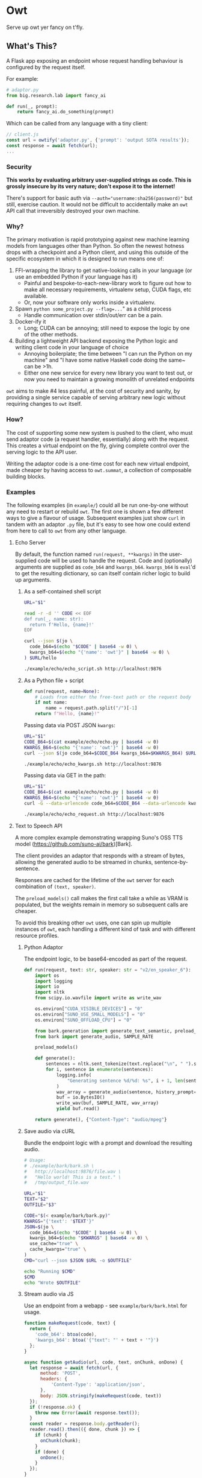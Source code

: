 # Created 2024-08-16 Fri 20:16
#+title: 
#+author: Harry Askham
* Owt

Serve up owt yer fancy on t'fly.
** What's This?

A Flask app exposing an endpoint whose request handling behaviour is configured by the request itself.

For example:

#+begin_src python
# adaptor.py
from big.research.lab import fancy_ai

def run(_, prompt):
    return fancy_ai.do_something(prompt)
#+end_src

Which can be called from any language with a tiny client:

#+begin_src javascript
// client.js
const url = owtify('adaptor.py', {'prompt': 'output SOTA results'});
const response = await fetch(url);
...
#+end_src
*** Security
*This works by evaluating arbitrary user-supplied strings as code. This is grossly insecure by its very nature; don't expose it to the internet!*

There's support for basic auth via ~--auth="username:sha256(password)"~ but still, exercise caution. It would not be difficult to accidentally make an ~owt~ API call that irreversibly destroyed your own machine.
*** Why?

The primary motivation is rapid prototyping against new machine learning models from languages other than Python. So often the newest hotness drops with a checkpoint and a Python client, and using this outside of the specific ecosystem in which it is designed to run means one of:

1. FFI-wrapping the library to get native-looking calls in your language (or use an embedded Python if your language has it)
   - Painful and bespoke-to-each-new-library work to figure out how to make all necessary requirements, virtualenv setup, CUDA flags, etc available.
   - Or, now your software only works inside a virtualenv.
2. Spawn ~python some_project.py --flag=...~" as a child process
   - Handle communication over stdin/out/err can be a pain.
3. Docker-ify it
   - Long; CUDA can be annoying; still need to expose the logic by one of the other methods.
4. Building a lightweight API backend exposing the Python logic and writing client code in your language of choice
   - Annoying boilerplate; the time between "I can run the Python on my machine" and "I have some native Haskell code doing the same~ can be >1h.
   - Either one new service for every new library you want to test out, or now you need to maintain a growing monolith of unrelated endpoints

~owt~ aims to make #4 less painful, at the cost of security and sanity, by providing a single service capable of serving arbitrary new logic without requiring changes to ~owt~ itself.
*** How?
The cost of supporting some new system is pushed to the client, who must send adaptor code (a request handler, essentially) along with the request. This creates a virtual endpoint on the fly, giving complete control over the serving logic to the API user.

Writing the adaptor code is a one-time cost for each new virtual endpoint, made cheaper by having access to ~owt.summat~, a collection of composable building blocks.
*** Examples

The following examples (in ~example/~) could all be run one-by-one without any need to restart or rebuild ~owt~. The first one is shown a few different ways to give a flavour of usage. Subsequent examples just show ~curl~ in tandem with an adaptor ~.py~ file, but it's easy to see how one could extend from here to call to ~owt~ from any other language.
**** Echo Server
By default, the function named ~run(request, **kwargs)~ in the user-supplied code will be used to handle the request.
Code and (optionally) arguments are supplied as ~code_b64~ and ~kwargs_b64~. ~kwargs_b64~ is ~eval~'d to get the resulting dictionary, so can itself contain richer logic to build up arguments.
***** As a self-contained shell script
#+begin_src bash
URL="$1"

read -r -d '' CODE << EOF
def run(_, name: str):
  return f'Hello, {name}!'
EOF

curl --json $(jo \
  code_b64=$(echo "$CODE" | base64 -w 0) \
  kwargs_b64=$(echo "{'name': 'owt'}" | base64 -w 0) \
) $URL/hello
#+end_src

#+begin_src bash :exports both :results html
./example/echo/echo_script.sh http://localhost:9876
#+end_src
***** As a Python file + script
#+begin_src python
def run(request, name=None):
    # Loads from either the free-text path or the request body
    if not name:
        name = request.path.split("/")[-1]
    return f"Hello, {name}!"
#+end_src

Passing data via POST JSON ~kwargs~:

#+begin_src bash
URL="$1"
CODE_B64=$(cat example/echo/echo.py | base64 -w 0)
KWARGS_B64=$(echo "{'name': 'owt'}" | base64 -w 0)
curl --json $(jo code_b64=$CODE_B64 kwargs_b64=$KWARGS_B64) $URL/hello
#+end_src

#+begin_src bash :exports both :results html
./example/echo/echo_kwargs.sh http://localhost:9876
#+end_src

Passing data via GET in the path:

#+begin_src bash
URL="$1"
CODE_B64=$(cat example/echo/echo.py | base64 -w 0)
KWARGS_B64=$(echo "{'name': 'owt'}" | base64 -w 0)
curl -G --data-urlencode code_b64=$CODE_B64 --data-urlencode kwargs_b64=$KWARGS_B64 $URL
#+end_src

#+begin_src bash :exports both :results html
./example/echo/echo_request.sh http://localhost:9876
#+end_src
**** Text to Speech API
A more complex example demonstrating wrapping Suno's OSS TTS model (https://github.com/suno-ai/bark)[Bark].

The client provides an adaptor that responds with a stream of bytes, allowing the generated audio to be streamed in chunks, sentence-by-sentence.

Responses are cached for the lifetime of the ~owt~ server for each combination of ~(text, speaker)~.

The ~preload_models()~ call makes the first call take a while as VRAM is populated, but the weights remain in memory so subsequent calls are cheaper.

To avoid this breaking other ~owt~ uses, one can spin up multiple instances of ~owt~, each handling a different kind of task and with different resource profiles.
***** Python Adaptor
The endpoint logic, to be base64-encoded as part of the request.
#+begin_src python
def run(request, text: str, speaker: str = "v2/en_speaker_6"):
    import os
    import logging
    import io
    import nltk
    from scipy.io.wavfile import write as write_wav

    os.environ["CUDA_VISIBLE_DEVICES"] = "0"
    os.environ["SUNO_USE_SMALL_MODELS"] = "0"
    os.environ["SUNO_OFFLOAD_CPU"] = "0"

    from bark.generation import generate_text_semantic, preload_models
    from bark import generate_audio, SAMPLE_RATE

    preload_models()

    def generate():
        sentences = nltk.sent_tokenize(text.replace("\n", " ").strip())
        for i, sentence in enumerate(sentences):
            logging.info(
                "Generating sentence %d/%d: %s", i + 1, len(sentences), sentence
            )
            wav_array = generate_audio(sentence, history_prompt=speaker)
            buf = io.BytesIO()
            write_wav(buf, SAMPLE_RATE, wav_array)
            yield buf.read()

    return generate(), {"Content-Type": "audio/mpeg"}
#+end_src
***** Save audio via cURL
Bundle the endpoint logic with a prompt and download the resulting audio.
#+begin_src bash
# Usage:
# ./example/bark/bark.sh \
#   http://localhost:9876/file.wav \
#   "Hello world! This is a test." \
#   /tmp/output_file.wav

URL="$1"
TEXT="$2"
OUTFILE="$3"

CODE="$(< example/bark/bark.py)"
KWARGS="{'text': '$TEXT'}"
JSON=$(jo \
  code_b64=$(echo "$CODE" | base64 -w 0) \
  kwargs_b64=$(echo "$KWARGS" | base64 -w 0) \
  use_cache="true" \
  cache_kwargs="true" \
)
CMD="curl --json $JSON $URL -o $OUTFILE"

echo "Running $CMD"
$CMD
echo "Wrote $OUTFILE"
#+end_src
***** Stream audio via JS
Use an endpoint from a webapp - see ~example/bark/bark.html~ for usage.
#+begin_src javascript
function makeRequest(code, text) {
  return {
    'code_b64': btoa(code),
    'kwargs_b64': btoa('{"text": "' + text + '"}')
  };
}

async function getAudio(url, code, text, onChunk, onDone) {
  let response = await fetch(url, {
      method: 'POST',
      headers: {
          'Content-Type': 'application/json',
      },
      body: JSON.stringify(makeRequest(code, text))
  });
  if (!response.ok) {
    throw new Error(await response.text());
  }
  const reader = response.body.getReader();
  reader.read().then(({ done, chunk }) => {
    if (chunk) {
      onChunk(chunk);
    }
    if (done) {
      onDone();
    }
  });
}
#+end_src
***** Ad-hoc Web Server
In fact we can go one step further now and bootstrap our own webserver within ~owt~ to serve our prototype app.

We ca create an adhoc endpoint that serves us the rendered ~bark.html~ Jinja2 template.

The ~owt~ arguments can be passed as GET query parameters as well as POST JSON data, so we can actually write a handler that embeds the entire HTML into the query with this Python-in-Python-in-Bash curiosity.

#+begin_src bash
URL="$1"
CODE=$(python <<EOF
with open('example/bark/bark.html', 'r') as html_f:
  html = html_f.read()
  with open('example/bark/bark.py', 'r') as code_f:
    code = code_f.read()
    with open('example/bark/bark.js', 'r') as js_f:
      template = (html.replace('{% include "bark.py" %}', code)
                  .replace('<script src="/bark/bark.js"></script>',
                           '<script>\n'+js_f.read()+'\n</script>'))
      print('''
def run(_):
  from flask import render_template
  try:
      render_template(\'\'\''''+template+'''\'\'\')
  except Exception as e:
      return str(e)''')
EOF
)
CODE_B64=$(base64 -w 0 <<< "$CODE")
echo "curl -G --data-urlencode \"code_b64=$CODE_B64\" $URL"
#+end_src

#+begin_src bash :exports both :results html
bash -c "$(./example/bark/bark_construct_curl.sh http://localhost:9876) -s -o /dev/null -w '%{url}'"
#+end_src

Whew. We can open that ~owt~ URL in a browser and play with the web app, which itself makes calls to ~owt~ injecting the TTS logic.
***** Going Meta

That gets painful though - for iterative development, you want to save your code and hit refresh. This won't do anything here, since all code is snapshotted into the URL itself. However...

#+begin_src bash
URL="$1"
read -r -d '' CODE << 'EOF'
def run(_, base_url):
  import os
  html = os.popen(f'bash -c "$(./example/bark/bark_construct_curl.sh {base_url})"').read()
  return html
EOF

KWARGS="{\"base_url\": \"$URL\"}"
CODE_B64=$(base64 -w 0 <<< "$CODE")
KWARGS_B64=$(base64 -w 0 <<< "$KWARGS")
echo "curl -G --data-urlencode code_b64=$CODE_B64 --data-urlencode kwargs_b64=$KWARGS_B64 $URL"
#+end_src

#+begin_src bash :exports both :results html
./example/bark/bark_meta_curl.sh http://localhost:9876
#+end_src

Sweet - this will resolve to the meta-evaluator that always renders a fresh copy of the app each time.

#+begin_src bash :exports both :results html
bash -c "$(./example/bark/bark_meta_curl.sh http://localhost:9876) -s -o /dev/null -w '%{url}'"
#+end_src
**** Going Meta-Circular

Wait, no...

#+begin_src bash
function owtInOwt() {
  URL="$1"
  PORT="$2"
  PAYLOAD_CODE_B64="$3"
  PAYLOAD_KWARGS_B64="$4"
  read -r -d '' CODE << EOF
def run(request, payload_code_b64, payload_kwargs_b64):
  _globals = {'__name__': __name__+'_new',
              'new_port': args.port + 1}
  _locals = {}
  print(f'Going one level down to port {_globals['new_port']}...')

  exec('''
print('One level deeper, importing owt')
from owt import *
from multiprocessing import Process
args.port = new_port
server_thread = Process(target=main)
''', _globals, _locals)

  def kill():
    import time
    time.sleep(10)
    print(f'Killing server on {args.port}')
    _locals['server_thread'].terminate()
    print('Killed server on %d' % args.port)

  from multiprocessing import Process
  import requests
  import urllib

  _locals['server_thread'].start()
  bootstrapped_url = f"$URL:{_globals['new_port']}/{request.path}?code_b64={urllib.parse.quote_plus(payload_code_b64)}&kwargs_b64={urllib.parse.quote_plus(payload_kwargs_b64)}"
  print(bootstrapped_url)
  resp = requests.get(bootstrapped_url).content
  Process(target=kill).start()
  return resp
EOF

  CODE_B64=$(base64 -w 0 <<< "$CODE")
  KWARGS_B64=$(base64 -w 0 <<< "{\"payload_code_b64\":\"$PAYLOAD_CODE_B64\", \"payload_kwargs_b64\": \"$PAYLOAD_KWARGS_B64\"}")
  CMD="curl -G --data-urlencode code_b64=$CODE_B64 --data-urlencode kwargs_b64=$KWARGS_B64 $URL:$PORT"
  echo $CMD
}
#+end_src

Oh no, no...

#+begin_src bash :exports both :results html
source "example/meta/bootstrap.sh"

# Load up the nice simple echo example from earlier
CODE_B64=$(cat example/echo/echo.py | base64 -w 0)
KWARGS_B64=$(echo "{'name': 'owt-inside-owt'}" | base64 -w 0)

# Send a request that installs a full copy of owt and calls it with the payload code+kwargs
CMD=$(owtInOwt http://localhost 9876 "$CODE_B64" "$KWARGS_B64")
echo "Bootstrapping $CMD"
echo "Result:"
bash -c "$CMD"
#+end_src

Oh no... but that would mean...

#+begin_src python
def run(request, payload_code_b64, payload_kwargs_b64):
    import os

    return os.popen(
        f'source ./example/meta/bootstrap.sh; $(owtInOwt http://localhost {args.port} "{payload_code_b64}" "{payload_kwargs_b64}")'
    ).read()
#+end_src

#+begin_src bash :exports both :results html :noeval
METACODE_B64=$(cat example/meta/bootstrap.py | base64 -w 0)
function wrapOwt() {
  CODE_B64="$1"
  KWARGS_B64="$2"
  METAKWARGS_B64=$(base64 -w 0 <<< "{\"payload_code_b64\":\"$CODE_B64\", \"payload_kwargs_b64\": \"$KWARGS_B64\"}")
  echo "$METAKWARGS_B64"
}

N_LAYERS="10"
for layer in $(seq 1 $N_LAYERS); do
  CODE_B64=$(cat example/echo/echo.py | base64 -w 0)
  NAME="owt"
  for i in $(seq 1 $layer); do
      NAME="$NAME-inside-owt"
  done
  KWARGS_B64=$(echo "{\"name\": \"$NAME\"}" | base64 -w 0)
  METAKWARGS_B64=$(wrapOwt "$CODE_B64" "$KWARGS_B64")
  for i in seq 2 $layer; do
      METAKWARGS_B64=$(wrapOwt "$METACODE_B64" "$METAKWARGS_B64")
  done
  echo "layer: $NAME"
  CMD="curl -G --data-urlencode code_b64=$METACODE_B64 --data-urlencode kwargs_b64=$METAKWARGS_B64 http://localhost:9876"
  echo "Result: " $(bash -c "$CMD")
done
#+end_src

Hoo boy. How is Python a real language.
